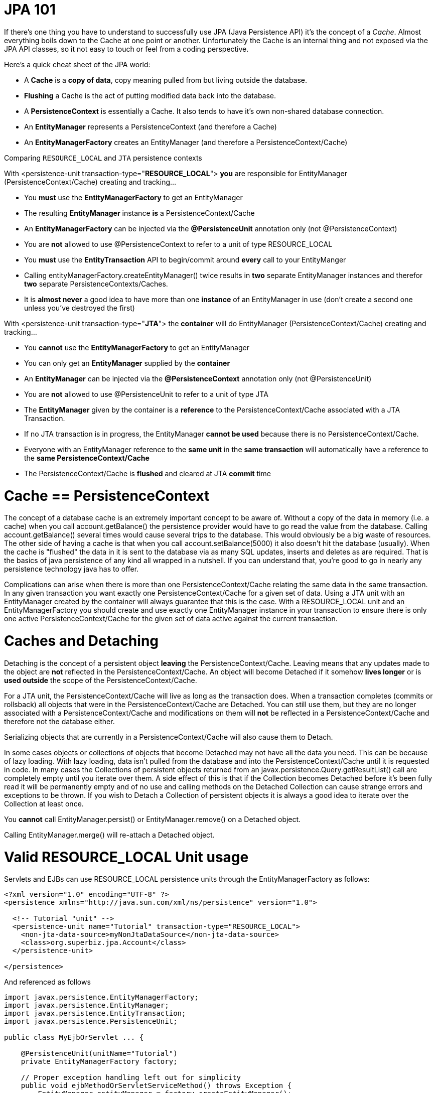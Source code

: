 :index-group: JPA
:jbake-type: page
:jbake-status: published
:jbake-title: JPA Concepts 

# JPA 101

If there's one thing you have to understand to successfully use JPA
(Java Persistence API) it's the concept of a _Cache_. Almost everything
boils down to the Cache at one point or another. Unfortunately the Cache
is an internal thing and not exposed via the JPA API classes, so it not
easy to touch or feel from a coding perspective.

Here's a quick cheat sheet of the JPA world:

* A *Cache* is a *copy of data*, copy meaning pulled from but living
outside the database.
* *Flushing* a Cache is the act of putting modified data back into the
database.
* A *PersistenceContext* is essentially a Cache. It also tends to have
it's own non-shared database connection.
* An *EntityManager* represents a PersistenceContext (and therefore a
Cache)
* An *EntityManagerFactory* creates an EntityManager (and therefore a
PersistenceContext/Cache)

Comparing `RESOURCE_LOCAL` and `JTA` persistence contexts

With <persistence-unit transaction-type="*RESOURCE_LOCAL*"> *you* are
responsible for EntityManager (PersistenceContext/Cache) creating and
tracking...

* You *must* use the *EntityManagerFactory* to get an EntityManager
* The resulting *EntityManager* instance *is* a PersistenceContext/Cache
* An *EntityManagerFactory* can be injected via the *@PersistenceUnit*
annotation only (not @PersistenceContext)
* You are *not* allowed to use @PersistenceContext to refer to a unit of
type RESOURCE_LOCAL
* You *must* use the *EntityTransaction* API to begin/commit around
*every* call to your EntityManger
* Calling entityManagerFactory.createEntityManager() twice results in
*two* separate EntityManager instances and therefor *two* separate
PersistenceContexts/Caches.
* It is *almost never* a good idea to have more than one *instance* of
an EntityManager in use (don't create a second one unless you've
destroyed the first)

With <persistence-unit transaction-type="*JTA*"> the *container* will do
EntityManager (PersistenceContext/Cache) creating and tracking...

* You *cannot* use the *EntityManagerFactory* to get an EntityManager
* You can only get an *EntityManager* supplied by the *container*
* An *EntityManager* can be injected via the *@PersistenceContext*
annotation only (not @PersistenceUnit)
* You are *not* allowed to use @PersistenceUnit to refer to a unit of
type JTA
* The *EntityManager* given by the container is a *reference* to the
PersistenceContext/Cache associated with a JTA Transaction.
* If no JTA transaction is in progress, the EntityManager *cannot be
used* because there is no PersistenceContext/Cache.
* Everyone with an EntityManager reference to the *same unit* in the
*same transaction* will automatically have a reference to the *same
PersistenceContext/Cache*
* The PersistenceContext/Cache is *flushed* and cleared at JTA *commit*
time

# Cache == PersistenceContext

The concept of a database cache is an extremely important concept to be
aware of. Without a copy of the data in memory (i.e. a cache) when you
call account.getBalance() the persistence provider would have to go read
the value from the database. Calling account.getBalance() several times
would cause several trips to the database. This would obviously be a big
waste of resources. The other side of having a cache is that when you
call account.setBalance(5000) it also doesn't hit the database
(usually). When the cache is "flushed" the data in it is sent to the
database via as many SQL updates, inserts and deletes as are required.
That is the basics of java persistence of any kind all wrapped in a
nutshell. If you can understand that, you're good to go in nearly any
persistence technology java has to offer.

Complications can arise when there is more than one
PersistenceContext/Cache relating the same data in the same transaction.
In any given transaction you want exactly one PersistenceContext/Cache
for a given set of data. Using a JTA unit with an EntityManager created
by the container will always guarantee that this is the case. With a
RESOURCE_LOCAL unit and an EntityManagerFactory you should create and
use exactly one EntityManager instance in your transaction to ensure
there is only one active PersistenceContext/Cache for the given set of
data active against the current transaction.

# Caches and Detaching

Detaching is the concept of a persistent object *leaving* the
PersistenceContext/Cache. Leaving means that any updates made to the
object are *not* reflected in the PersistenceContext/Cache. An object
will become Detached if it somehow *lives longer* or is *used outside*
the scope of the PersistenceContext/Cache.

For a JTA unit, the PersistenceContext/Cache will live as long as the
transaction does. When a transaction completes (commits or rollsback)
all objects that were in the PersistenceContext/Cache are Detached. You
can still use them, but they are no longer associated with a
PersistenceContext/Cache and modifications on them will *not* be
reflected in a PersistenceContext/Cache and therefore not the database
either.

Serializing objects that are currently in a PersistenceContext/Cache
will also cause them to Detach.

In some cases objects or collections of objects that become Detached may
not have all the data you need. This can be because of lazy loading.
With lazy loading, data isn't pulled from the database and into the
PersistenceContext/Cache until it is requested in code. In many cases
the Collections of persistent objects returned from an
javax.persistence.Query.getResultList() call are completely empty until
you iterate over them. A side effect of this is that if the Collection
becomes Detached before it's been fully read it will be permanently
empty and of no use and calling methods on the Detached Collection can
cause strange errors and exceptions to be thrown. If you wish to Detach
a Collection of persistent objects it is always a good idea to iterate
over the Collection at least once.

You *cannot* call EntityManager.persist() or EntityManager.remove() on a
Detached object.

Calling EntityManager.merge() will re-attach a Detached object.

# Valid RESOURCE_LOCAL Unit usage

Servlets and EJBs can use RESOURCE_LOCAL persistence units through the
EntityManagerFactory as follows:

....
<?xml version="1.0" encoding="UTF-8" ?>
<persistence xmlns="http://java.sun.com/xml/ns/persistence" version="1.0">

  <!-- Tutorial "unit" -->
  <persistence-unit name="Tutorial" transaction-type="RESOURCE_LOCAL">
    <non-jta-data-source>myNonJtaDataSource</non-jta-data-source>
    <class>org.superbiz.jpa.Account</class>
  </persistence-unit>

</persistence>
....

And referenced as follows

....
import javax.persistence.EntityManagerFactory;
import javax.persistence.EntityManager;
import javax.persistence.EntityTransaction;
import javax.persistence.PersistenceUnit;

public class MyEjbOrServlet ... {

    @PersistenceUnit(unitName="Tutorial")
    private EntityManagerFactory factory;

    // Proper exception handling left out for simplicity
    public void ejbMethodOrServletServiceMethod() throws Exception {
        EntityManager entityManager = factory.createEntityManager();

        EntityTransaction entityTransaction = entityManager.getTransaction();

        entityTransaction.begin();

        Account account = entityManager.find(Account.class, 12345);

        account.setBalance(5000);

        entityTransaction.commit();
    }

    ...
}
....

== Valid JTA Unit usage

EJBs can use JTA persistence units through the EntityManager as follows:

....
<?xml version="1.0" encoding="UTF-8" ?>
<persistence xmlns="http://java.sun.com/xml/ns/persistence" version="1.0">

  <!-- Tutorial "unit" -->
  <persistence-unit name="Tutorial" transaction-type="JTA">
    <jta-data-source>myJtaDataSource</jta-data-source>
    <non-jta-data-source>myNonJtaDataSource</non-jta-data-source>
    <class>org.superbiz.jpa.Account</class>
  </persistence-unit>
    
</persistence>
....

And referenced as follows

....
import javax.ejb.Stateless;
import javax.ejb.TransactionAttribute;
import javax.ejb.TransactionAttributeType;
import javax.persistence.EntityManager;
import javax.persistence.PersistenceContext;

@Stateless
public class MyEjb implements MyEjbInterface {

    @PersistenceContext(unitName = "Tutorial")
    private EntityManager entityManager;

    // Proper exception handling left out for simplicity
    @TransactionAttribute(TransactionAttributeType.REQUIRED)
    public void ejbMethod() throws Exception {

    Account account = entityManager.find(Account.class, 12345);

    account.setBalance(5000);

    }
}
....
